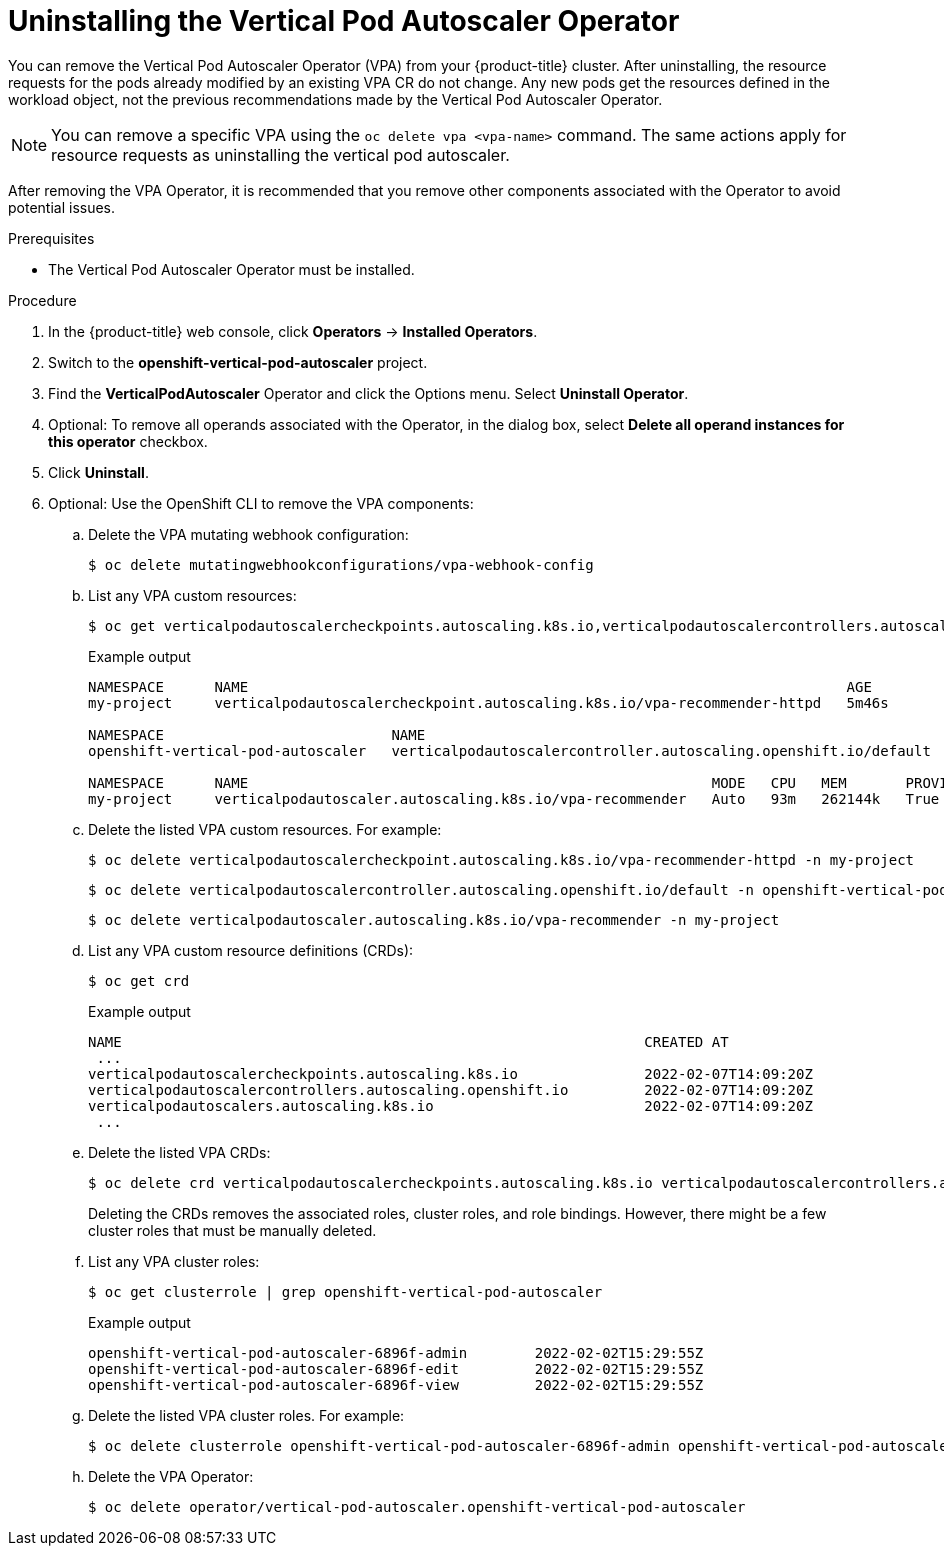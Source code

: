 // Module included in the following assemblies:
//
// * nodes/nodes-vertical-autoscaler.adoc

[id="nodes-pods-vertical-autoscaler-uninstall_{context}"]
= Uninstalling the Vertical Pod Autoscaler Operator

You can remove the Vertical Pod Autoscaler Operator (VPA) from your {product-title} cluster. After uninstalling, the resource requests for the pods already modified by an existing VPA CR do not change. Any new pods get the resources defined in the workload object, not the previous recommendations made by the Vertical Pod Autoscaler Operator.

[NOTE]
====
You can remove a specific VPA using the `oc delete vpa <vpa-name>` command. The same actions apply for resource requests as uninstalling the vertical pod autoscaler.
====

After removing the VPA Operator, it is recommended that you remove other components associated with the Operator to avoid potential issues. 

.Prerequisites

* The Vertical Pod Autoscaler Operator must be installed.

.Procedure

. In the {product-title} web console, click *Operators* -> *Installed Operators*.

. Switch to the *openshift-vertical-pod-autoscaler* project.

. Find the *VerticalPodAutoscaler*  Operator and click the Options menu. Select *Uninstall Operator*.

. Optional: To remove all operands associated with the Operator, in the dialog box, select *Delete all operand instances for this operator* checkbox.

. Click *Uninstall*.

. Optional: Use the OpenShift CLI to remove the VPA components:

.. Delete the VPA mutating webhook configuration: 
+
[source,terminal]
----
$ oc delete mutatingwebhookconfigurations/vpa-webhook-config
----

.. List any VPA custom resources: 
+
[source,terminal]
----
$ oc get verticalpodautoscalercheckpoints.autoscaling.k8s.io,verticalpodautoscalercontrollers.autoscaling.openshift.io,verticalpodautoscalers.autoscaling.k8s.io -o wide --all-namespaces
----
+
.Example output
[source,terminal]
----
NAMESPACE      NAME                                                                       AGE
my-project     verticalpodautoscalercheckpoint.autoscaling.k8s.io/vpa-recommender-httpd   5m46s

NAMESPACE                           NAME                                                               AGE
openshift-vertical-pod-autoscaler   verticalpodautoscalercontroller.autoscaling.openshift.io/default   11m

NAMESPACE      NAME                                                       MODE   CPU   MEM       PROVIDED   AGE
my-project     verticalpodautoscaler.autoscaling.k8s.io/vpa-recommender   Auto   93m   262144k   True       9m15s
----

.. Delete the listed VPA custom resources. For example:
+
[source,terminal]
----
$ oc delete verticalpodautoscalercheckpoint.autoscaling.k8s.io/vpa-recommender-httpd -n my-project
----
+
[source,terminal]
----
$ oc delete verticalpodautoscalercontroller.autoscaling.openshift.io/default -n openshift-vertical-pod-autoscaler
----
+
[source,terminal]
----
$ oc delete verticalpodautoscaler.autoscaling.k8s.io/vpa-recommender -n my-project
----

.. List any VPA custom resource definitions (CRDs):
+
[source,terminal]
----
$ oc get crd
----
+
.Example output
[source,terminal]
----
NAME                                                              CREATED AT
 ...
verticalpodautoscalercheckpoints.autoscaling.k8s.io               2022-02-07T14:09:20Z
verticalpodautoscalercontrollers.autoscaling.openshift.io         2022-02-07T14:09:20Z
verticalpodautoscalers.autoscaling.k8s.io                         2022-02-07T14:09:20Z
 ...
----

.. Delete the listed VPA CRDs: 
+
[source,terminal]
----
$ oc delete crd verticalpodautoscalercheckpoints.autoscaling.k8s.io verticalpodautoscalercontrollers.autoscaling.openshift.io verticalpodautoscalers.autoscaling.k8s.io
----
+
Deleting the CRDs removes the associated roles, cluster roles, and role bindings. However, there might be a few cluster roles that must be manually deleted.

.. List any VPA cluster roles: 
+
[source,terminal]
----
$ oc get clusterrole | grep openshift-vertical-pod-autoscaler
----
+
.Example output
[source,terminal]
----
openshift-vertical-pod-autoscaler-6896f-admin        2022-02-02T15:29:55Z
openshift-vertical-pod-autoscaler-6896f-edit         2022-02-02T15:29:55Z
openshift-vertical-pod-autoscaler-6896f-view         2022-02-02T15:29:55Z
----

.. Delete the listed VPA cluster roles. For example:
+
[source,terminal]
----
$ oc delete clusterrole openshift-vertical-pod-autoscaler-6896f-admin openshift-vertical-pod-autoscaler-6896f-edit openshift-vertical-pod-autoscaler-6896f-view
----

.. Delete the VPA Operator:
+
[source,terminal]
----
$ oc delete operator/vertical-pod-autoscaler.openshift-vertical-pod-autoscaler
----
